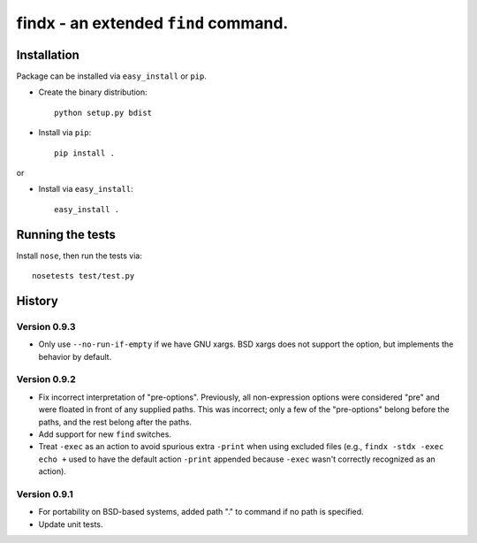findx - an extended ``find`` command.
=====================================

Installation
------------

Package can be installed via ``easy_install`` or ``pip``.

* Create the binary distribution::

    python setup.py bdist

* Install via ``pip``::

    pip install .

or

* Install via ``easy_install``::

    easy_install .

Running the tests
-----------------

Install ``nose``, then run the tests via::

  nosetests test/test.py

History
-------

Version 0.9.3
^^^^^^^^^^^^^

- Only use ``--no-run-if-empty`` if we have GNU xargs.  BSD xargs does not
  support the option, but implements the behavior by default.

Version 0.9.2
^^^^^^^^^^^^^

- Fix incorrect interpretation of "pre-options".  Previously, all
  non-expression options were considered "pre" and were floated in front of any
  supplied paths.  This was incorrect; only a few of the "pre-options" belong
  before the paths, and the rest belong after the paths.

- Add support for new ``find`` switches.

- Treat ``-exec`` as an action to avoid spurious extra ``-print`` when using
  excluded files (e.g., ``findx -stdx -exec echo +`` used to have the default
  action ``-print`` appended because ``-exec`` wasn't correctly recognized as
  an action).

Version 0.9.1
^^^^^^^^^^^^^

- For portability on BSD-based systems, added path "." to command if no path
  is specified.

- Update unit tests.
